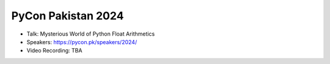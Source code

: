 PyCon Pakistan 2024
---------------------

* Talk: Mysterious World of Python Float Arithmetics 
* Speakers: https://pycon.pk/speakers/2024/
* Video Recording: TBA